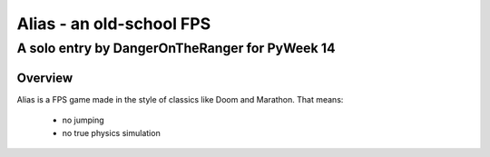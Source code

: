 =========================
Alias - an old-school FPS
=========================

-----------------------------------------------------------------------------
A solo entry by DangerOnTheRanger for PyWeek 14
-----------------------------------------------------------------------------


Overview
========

Alias is a FPS game made in the style of classics like Doom and Marathon. That means:

 * no jumping
 * no true physics simulation